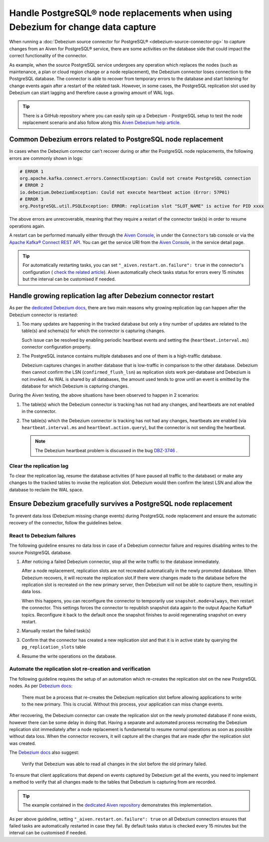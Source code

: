 Handle PostgreSQL® node replacements when using Debezium for change data capture
=================================================================================

When running a :doc:`Debezium source connector for PostgreSQL® <debezium-source-connector-pg>` to capture changes from an Aiven for PostgreSQL® service, there are some activities on the database side that could impact the correct functionality of the connector.

As example, when the source PostgreSQL service undergoes any operation which replaces the nodes (such as maintenance, a plan or cloud region change or a node replacement), the Debezium connector loses connection to the PostgreSQL database. 
The connector is able to recover from temporary errors to the database and start listening for change events again after a restart of the related task. However, in some cases, the PostgreSQL replication slot used by Debezium can start lagging and therefore cause a growing amount of WAL logs.

.. Tip::
   
   There is a GitHub repository where you can easily spin up a Debezium - PostgreSQL setup to test the node replacement scenario and also follow along this `Aiven Debezium help article <https://github.com/aiven/debezium-pg-kafka-connect-test>`__.


Common Debezium errors related to PostgreSQL node replacement
-------------------------------------------------------------

In cases when the Debezium connector can't recover during or after the PostgreSQL node replacements, the following errors are commonly shown in logs:

.. code::

   # ERROR 1
   org.apache.kafka.connect.errors.ConnectException: Could not create PostgreSQL connection
   # ERROR 2
   io.debezium.DebeziumException: Could not execute heartbeat action (Error: 57P01)
   # ERROR 3
   org.PostgreSQL.util.PSQLException: ERROR: replication slot "SLOT_NAME" is active for PID xxxx

The above errors are unrecoverable, meaning that they require a restart of the connector task(s) in order to resume operations again. 

A restart can be performed manually either through the `Aiven Console <https://console.aiven.io/>`_, in under the ``Connectors`` tab console or via the `Apache Kafka® Connect REST API <https://docs.confluent.io/platform/current/connect/references/restapi.html#rest-api-task-restart>`__. You can get the service URI from the `Aiven Console <https://console.aiven.io/>`_, in the service detail page.

.. image:: /images/products/postgresql/pg-debezium-cdc_image.png
   :alt: The Aiven Console page showing the Debezium connector error

.. Tip::

   For automatically restarting tasks, you can set ``"_aiven.restart.on.failure": true`` in the connector's configuration ( `check the related article <https://docs.aiven.io/docs/products/kafka/kafka-connect/howto/enable-automatic-restart>`__). Aiven automatically check tasks status for errors every 15 minutes but the interval can be customised if needed.



Handle growing replication lag after Debezium connector restart
---------------------------------------------------------------

As per the `dedicated Debezium docs <https://debezium.io/documentation/reference/stable/connectors/postgresql.html#postgresql-wal-disk-space>`_, there are two main reasons why growing replication lag can happen after the Debezium connector is restarted:

#. Too many updates are happening in the tracked database but only a tiny number of updates are related to the table(s) and schema(s) for which the connector is capturing changes. 

   Such issue can be resolved by enabling periodic heartbeat events and setting the (``heartbeat.interval.ms``) connector configuration property.

#. The PostgreSQL instance contains multiple databases and one of them is a high-traffic database. 

   Debezium captures changes in another database that is low-traffic in comparison to the other database. Debezium then cannot confirm the LSN (``confirmed_flush_lsn``) as replication slots work per-database and Debezium is not invoked. As WAL is shared by all databases, the amount used tends to grow until an event is emitted by the database for which Debezium is capturing changes.

During the Aiven testing, the above situations have been observed to happen in 2 scenarios:

#. The table(s) which the Debezium connector is tracking has not had any changes, and heartbeats are not enabled in the connector.

#. The table(s) which the Debezium connector is tracking has not had any changes, heartbeats are enabled (via ``heartbeat.interval.ms`` and ``heartbeat.action.query``), but the connector is not sending the heartbeat. 

   .. Note::
   
      The Debezium heartbeat problem is discussed in the bug `DBZ-3746 <https://issues.redhat.com/browse/DBZ-3746>`__ .

Clear the replication lag
~~~~~~~~~~~~~~~~~~~~~~~~~

To clear the replication lag, resume the database activities (if have paused all traffic to the database) or make any changes to the tracked tables to invoke the replication slot. Debezium would then confirm the latest LSN and allow the database to reclaim the WAL space.

Ensure Debezium gracefully survives a PostgreSQL node replacement
-----------------------------------------------------------------

To prevent data loss (Debezium missing change events) during PostgreSQL node replacement and ensure the automatic recovery of the connector, follow the guidelines below.

React to Debezium failures
~~~~~~~~~~~~~~~~~~~~~~~~~~

The following guideline ensures no data loss in case of a Debezium connector failure and requires disabling writes to the source PoistgreSQL database.

1. After noticing a failed Debezium connector, stop all the write traffic to the database immediately.
   
   After a node replacement, replication slots are not recreated automatically in the newly promoted database. When Debezium recovers, it will recreate the replication slot.If there were changes made to the database before the replication slot is recreated on the new primary server, then Debezium will not be able to capture them, resulting in data loss. 

   When this happens, you can reconfigure the connector to temporarily use ``snapshot.mode=always``, then restart the connector. This settings forces the connector to republish snapshot data again to the output Apache Kafka® topics. Reconfigure it back to the default once the snapshot finishes to avoid regenerating snapshot on every restart.

2. Manually restart the failed task(s)

3. Confirm that the connector has created a new replication slot and that it is in active state by querying the ``pg_replication_slots`` table

4. Resume the write operations on the database.

Automate the replication slot re-creation and verification
~~~~~~~~~~~~~~~~~~~~~~~~~~~~~~~~~~~~~~~~~~~~~~~~~~~~~~~~~~

The following guideline requires the setup of an automation which re-creates the replication slot on the new PostgreSQL nodes. As per `Debezium docs <https://debezium.io/documentation/reference/stable/connectors/postgresql.html#postgresql-cluster-failures>`_:

   There must be a process that re-creates the Debezium replication slot before allowing applications to write to the new primary. This is crucial. Without this process, your application can miss change events.

After recovering, the Debezium connector can create the replication slot on the newly promoted database if none exists, however there can be some delay in doing that. Having a separate and automated process recreating the Debezium replication slot immediately after a node replacement is fundamental to resume normal operations as soon as possible without data loss. When the connector recovers, it will capture all the changes that are made *after* the replication slot was created.

.. Tip:

   The example contained in the `dedicated Aiven repository <https://github.com/aiven/debezium-pg-kafka-connect-test/blob/6f1e6e829ba06bbc396fc0faf28be9e0268ad4f8/bin/python_scripts/debezium_pg_producer.py#L164>`__ demonstrates a basic functionality of disabling inserts to the database unless the Debezium replication slot is active. However, it is enough to check that the replication slot to exists although it may be inactive - meaning the connector isn't actively listening on the slot yet. Once the connector starts listening again, it will capture all the change events since the replication slot was created.

The `Debezium docs <https://debezium.io/documentation/reference/stable/connectors/postgresql.html#postgresql-cluster-failures>`__ also suggest:

   Verify that Debezium was able to read all changes in the slot before the old primary failed.

To ensure that client applications that depend on events captured by Debezium get all the events, you need to implement a method to verify that all changes made to the tables that Debezium is capturing from are recorded. 

.. Tip::

   The example contained in the `dedicated Aiven repository <https://github.com/aiven/debezium-pg-kafka-connect-test/blob/main/bin/python_scripts/debezium_pg_producer.py>`__ demonstrates this implementation.

As per above guideline, setting ``"_aiven.restart.on.failure": true`` on all Debezium connectors ensures that failed tasks are automatically restarted in case they fail. By default tasks status is checked every 15 minutes but the interval can be customised if needed.
